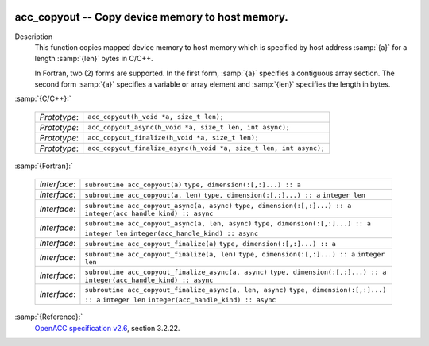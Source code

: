   .. _acc_copyout:

acc_copyout -- Copy device memory to host memory.
*************************************************

Description
  This function copies mapped device memory to host memory which is specified
  by host address :samp:`{a}` for a length :samp:`{len}` bytes in C/C++.

  In Fortran, two (2) forms are supported. In the first form, :samp:`{a}` specifies
  a contiguous array section. The second form :samp:`{a}` specifies a variable or
  array element and :samp:`{len}` specifies the length in bytes.

:samp:`{C/C++}:`

  ============  =================================================================
  *Prototype*:  ``acc_copyout(h_void *a, size_t len);``
  *Prototype*:  ``acc_copyout_async(h_void *a, size_t len, int async);``
  *Prototype*:  ``acc_copyout_finalize(h_void *a, size_t len);``
  *Prototype*:  ``acc_copyout_finalize_async(h_void *a, size_t len, int async);``
  ============  =================================================================

:samp:`{Fortran}:`

  ============  ========================================================
  *Interface*:  ``subroutine acc_copyout(a)``
                ``type, dimension(:[,:]...) :: a``
  *Interface*:  ``subroutine acc_copyout(a, len)``
                ``type, dimension(:[,:]...) :: a``
                ``integer len``
  *Interface*:  ``subroutine acc_copyout_async(a, async)``
                ``type, dimension(:[,:]...) :: a``
                ``integer(acc_handle_kind) :: async``
  *Interface*:  ``subroutine acc_copyout_async(a, len, async)``
                ``type, dimension(:[,:]...) :: a``
                ``integer len``
                ``integer(acc_handle_kind) :: async``
  *Interface*:  ``subroutine acc_copyout_finalize(a)``
                ``type, dimension(:[,:]...) :: a``
  *Interface*:  ``subroutine acc_copyout_finalize(a, len)``
                ``type, dimension(:[,:]...) :: a``
                ``integer len``
  *Interface*:  ``subroutine acc_copyout_finalize_async(a, async)``
                ``type, dimension(:[,:]...) :: a``
                ``integer(acc_handle_kind) :: async``
  *Interface*:  ``subroutine acc_copyout_finalize_async(a, len, async)``
                ``type, dimension(:[,:]...) :: a``
                ``integer len``
                ``integer(acc_handle_kind) :: async``
  ============  ========================================================

:samp:`{Reference}:`
  `OpenACC specification v2.6 <https://www.openacc.org>`_, section
  3.2.22.

